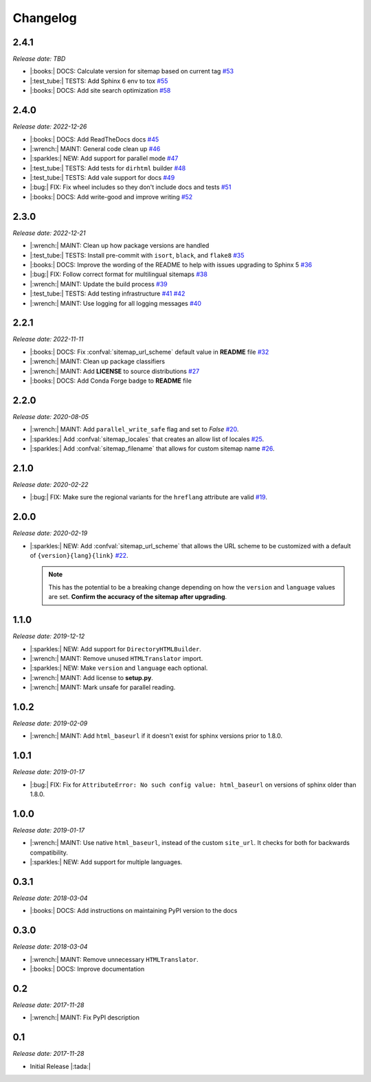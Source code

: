 .. vale off

Changelog
=========

2.4.1
-----

*Release date: TBD*

* |:books:| DOCS: Calculate version for sitemap based on current tag
  `#53 <https://github.com/jdillard/sphinx-sitemap/pull/53>`_
* |:test_tube:| TESTS: Add Sphinx 6 env to tox 
  `#55 <https://github.com/jdillard/sphinx-sitemap/pull/55>`_
* |:books:| DOCS: Add site search optimization
  `#58 <https://github.com/jdillard/sphinx-sitemap/pull/58>`_

2.4.0
-----

*Release date: 2022-12-26*

* |:books:| DOCS: Add ReadTheDocs docs
  `#45 <https://github.com/jdillard/sphinx-sitemap/pull/45>`_
* |:wrench:| MAINT: General code clean up
  `#46 <https://github.com/jdillard/sphinx-sitemap/pull/46>`_
* |:sparkles:| NEW: Add support for parallel mode
  `#47 <https://github.com/jdillard/sphinx-sitemap/pull/47>`_
* |:test_tube:| TESTS: Add tests for ``dirhtml`` builder
  `#48 <https://github.com/jdillard/sphinx-sitemap/pull/48>`_
* |:test_tube:| TESTS: Add vale support for docs
  `#49 <https://github.com/jdillard/sphinx-sitemap/pull/49>`_
* |:bug:| FIX: Fix wheel includes so they don't include docs and tests
  `#51 <https://github.com/jdillard/sphinx-sitemap/pull/51>`_
* |:books:| DOCS: Add write-good and improve writing
  `#52 <https://github.com/jdillard/sphinx-sitemap/pull/52>`_

2.3.0
-----

*Release date: 2022-12-21*

* |:wrench:| MAINT: Clean up how package versions are handled
* |:test_tube:| TESTS: Install pre-commit with ``isort``, ``black``, and ``flake8``
  `#35 <https://github.com/jdillard/sphinx-sitemap/pull/35>`_
* |:books:| DOCS: Improve the wording of the README to help with issues upgrading to Sphinx 5
  `#36 <https://github.com/jdillard/sphinx-sitemap/pull/36>`_
* |:bug:| FIX: Follow correct format for multilingual sitemaps
  `#38 <https://github.com/jdillard/sphinx-sitemap/pull/38>`_
* |:wrench:| MAINT: Update the build process
  `#39 <https://github.com/jdillard/sphinx-sitemap/pull/39>`_
* |:test_tube:| TESTS: Add testing infrastructure
  `#41 <https://github.com/jdillard/sphinx-sitemap/pull/41>`_
  `#42 <https://github.com/jdillard/sphinx-sitemap/pull/42>`_
* |:wrench:| MAINT: Use logging for all logging messages
  `#40 <https://github.com/jdillard/sphinx-sitemap/pull/40>`_

2.2.1
-----

*Release date: 2022-11-11*

* |:books:| DOCS: Fix :confval:`sitemap_url_scheme` default value in **README** file
  `#32 <https://github.com/jdillard/sphinx-sitemap/pull/32>`_
* |:wrench:| MAINT: Clean up package classifiers
* |:wrench:| MAINT: Add **LICENSE** to source distributions
  `#27 <https://github.com/jdillard/sphinx-sitemap/pull/27>`_
* |:books:| DOCS: Add Conda Forge badge to **README** file

2.2.0
------

*Release date: 2020-08-05*

* |:wrench:| MAINT: Add ``parallel_write_safe`` flag and set to `False`
  `#20 <https://github.com/jdillard/sphinx-sitemap/issues/20>`_.
* |:sparkles:| Add :confval:`sitemap_locales` that creates an allow list of locales
  `#25 <https://github.com/jdillard/sphinx-sitemap/pull/25>`_.
* |:sparkles:| Add :confval:`sitemap_filename` that allows for custom sitemap name
  `#26 <https://github.com/jdillard/sphinx-sitemap/pull/26>`_.

2.1.0
-----

*Release date: 2020-02-22*

* |:bug:| FIX: Make sure the regional variants for the ``hreflang`` attribute are valid
  `#19 <https://github.com/jdillard/sphinx-sitemap/issues/19>`_.

2.0.0
-----

*Release date: 2020-02-19*

* |:sparkles:| NEW: Add :confval:`sitemap_url_scheme` that allows the URL scheme to be customized with a default of ``{version}{lang}{link}``
  `#22 <https://github.com/jdillard/sphinx-sitemap/issues/22>`_.

  .. note:: This has the potential to be a breaking change depending on how the ``version`` and ``language`` values are set. **Confirm the accuracy of the sitemap after upgrading**.

1.1.0
-----

*Release date: 2019-12-12*

* |:sparkles:| NEW: Add support for ``DirectoryHTMLBuilder``.
* |:wrench:| MAINT: Remove unused ``HTMLTranslator`` import.
* |:sparkles:| NEW: Make ``version`` and ``language`` each optional.
* |:wrench:| MAINT: Add license to **setup.py**.
* |:wrench:| MAINT: Mark unsafe for parallel reading.

1.0.2
-----

*Release date: 2019-02-09*

* |:wrench:| MAINT: Add ``html_baseurl`` if it doesn't exist for sphinx versions prior to 1.8.0.

1.0.1
-----

*Release date: 2019-01-17*

* |:bug:| FIX: Fix for ``AttributeError: No such config value: html_baseurl`` on versions of sphinx older than 1.8.0.

1.0.0
-----

*Release date: 2019-01-17*

* |:wrench:| MAINT: Use native ``html_baseurl``, instead of the custom ``site_url``. It checks for both for backwards compatibility.
* |:sparkles:| NEW: Add support for multiple languages.

0.3.1
-----

*Release date: 2018-03-04*

* |:books:| DOCS: Add instructions on maintaining PyPI version to the docs

0.3.0
-----

*Release date: 2018-03-04*

* |:wrench:| MAINT: Remove unnecessary ``HTMLTranslator``.
* |:books:| DOCS: Improve documentation

0.2
---

*Release date: 2017-11-28*

* |:wrench:| MAINT: Fix PyPI description

0.1
---

*Release date: 2017-11-28*

* Initial Release |:tada:|
